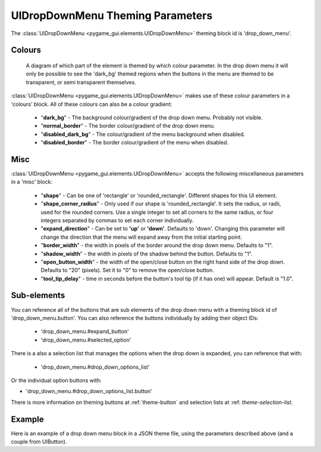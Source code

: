 .. _theme-drop-down-menu:

UIDropDownMenu Theming Parameters
=================================

.. raw:: html

    <video width="240" height="100" nocontrols playsinline autoplay muted loop>
        <source src="../_static/drop_down_menu.mp4" type="video/mp4">
        Your browser does not support the video tag.
    </video>

The :class:`UIDropDownMenu <pygame_gui.elements.UIDropDownMenu>` theming block id is 'drop_down_menu'.

Colours
-------

.. figure:: ../_static/drop_down_colour_parameters.png

   A diagram of which part of the element is themed by which colour parameter. In the drop down menu it will only be
   possible to see the 'dark_bg' themed regions when the buttons in the menu are themed to be transparent, or semi
   transparent themselves.

:class:`UIDropDownMenu <pygame_gui.elements.UIDropDownMenu>` makes use of these colour parameters in a 'colours' block. All of these colours can
also be a colour gradient:

 - "**dark_bg**" - The background colour/gradient of the drop down menu. Probably not visible.
 - "**normal_border**" - The border colour/gradient of the drop down menu.
 - "**disabled_dark_bg**" - The colour/gradient of the menu background when disabled.
 - "**disabled_border**" - The border colour/gradient of the menu when disabled.

Misc
----

:class:`UIDropDownMenu <pygame_gui.elements.UIDropDownMenu>` accepts the following miscellaneous parameters in a 'misc' block:

 - "**shape**" - Can be one of 'rectangle' or 'rounded_rectangle'. Different shapes for this UI element.
 - "**shape_corner_radius**" - Only used if our shape is 'rounded_rectangle'. It sets the radius, or radii, used for the rounded corners. Use a single integer to set all corners to the same radius, or four integers separated by commas to set each corner individually.
 - "**expand_direction**" - Can be set to **'up'** or **'down'**. Defaults to 'down'. Changing this parameter will change the direction that the menu will expand away from the initial starting point.
 - "**border_width**" - the width in pixels of the border around the drop down menu. Defaults to "1".
 - "**shadow_width**" - the width in pixels of the shadow behind the button. Defaults to "1".
 - "**open_button_width**" - the width of the open/close button on the right hand side of the drop down. Defaults to "20" (pixels). Set it to "0" to remove the open/close button.
 - "**tool_tip_delay**" - time in seconds before the button's tool tip (if it has one) will appear. Default is "1.0".

Sub-elements
--------------

You can reference all of the buttons that are sub elements of the drop down menu with a theming block id of
'drop_down_menu.button'. You can also reference the buttons individually by adding their object IDs:

 - 'drop_down_menu.#expand_button'
 - 'drop_down_menu.#selected_option'

There is a also a selection list that manages the options when the drop down is expanded, you can reference that with:

 - 'drop_down_menu.#drop_down_options_list'

Or the individual option buttons with:

- 'drop_down_menu.#drop_down_options_list.button'


There is more information on theming buttons at :ref:`theme-button` and selection lists at :ref: `theme-selection-list`.

Example
-------

Here is an example of a drop down menu block in a JSON theme file, using the parameters described above (and a couple from UIButton).

.. code-block:: json
   :caption: drop_down_menu.json
   :linenos:

    {
        "drop_down_menu":
        {
            "misc":
            {
                "expand_direction": "down"
            },

            "colours":
            {
                "normal_bg": "#25292e",
                "hovered_bg": "#35393e"
            }
        },
        "drop_down_menu.#selected_option":
        {
            "misc":
            {
               "border_width": "1",
               "open_button_width": "10"
            }
        }
    }
